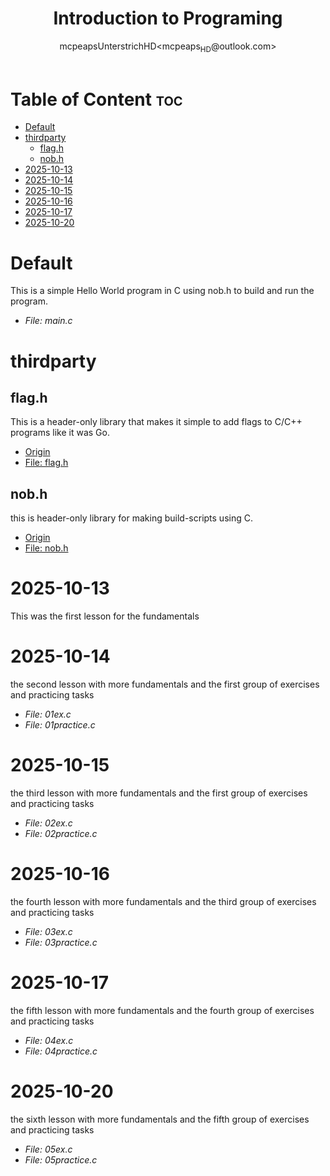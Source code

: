 #+title: Introduction to Programing
#+author: mcpeapsUnterstrichHD<mcpeaps_HD@outlook.com>
#+description:https://mcpeapsunterstrichhd.dev/linkhub
#+startup: showeverything
#+options: toc:2

* Table of Content :toc:
- [[#default][Default]]
- [[#thirdparty][thirdparty]]
  - [[#flagh][flag.h]]
  - [[#nobh][nob.h]]
- [[#2025-10-13][2025-10-13]]
- [[#2025-10-14][2025-10-14]]
- [[#2025-10-15][2025-10-15]]
- [[#2025-10-16][2025-10-16]]
- [[#2025-10-17][2025-10-17]]
- [[#2025-10-20][2025-10-20]]

* Default
  This is a simple Hello World program in C using nob.h to build and run the program.

  - [[Default/src/main.c][File: main.c]]

* thirdparty

** flag.h

This is a header-only library that makes it simple to add flags to C/C++ programs like it was Go.

  - [[https://github.com/tsoding/flag.h.git][Origin]]
  - [[https://github.com/tsoding/flag.h/blob/master/flag.h][File: flag.h]]

** nob.h

this is header-only library for making build-scripts using C.

  - [[https://github.com/tsoding/nob.h.git][Origin]]
  - [[https://github.com/tsoding/nob.h/blob/main/nob.h][File: nob.h]]

* 2025-10-13
  This was the first lesson for the fundamentals


* 2025-10-14
  the second lesson with more fundamentals and the first group of exercises and practicing tasks

  - [[2025-10-14/01_Aufgaben/01ex.c][File: 01ex.c]]
  - [[2025-10-14/01_Uebungen/01practice.c][File: 01practice.c]]

* 2025-10-15
  the third lesson with more fundamentals and the first group of exercises and practicing tasks

  - [[2025-10-15/02_Aufgaben/02ex.c][File: 02ex.c]]
  - [[2025-10-15/02_Uebungen/02practice.c][File: 02practice.c]]

* 2025-10-16
  the fourth lesson with more fundamentals and the third group of exercises and practicing tasks

  - [[2025-10-16/03_Aufgaben/03ex.c][File: 03ex.c]]
  - [[2025-10-16/03_Uebungen/03practice.c][File: 03practice.c]]

* 2025-10-17
  the fifth lesson with more fundamentals and the fourth group of exercises and practicing tasks

  - [[2025-10-17/04_Aufgaben/04ex.c][File: 04ex.c]]
  - [[2025-10-17/04_Uebungen/04practice.c][File: 04practice.c]]

* 2025-10-20
  the sixth lesson with more fundamentals and the fifth group of exercises and practicing tasks

  - [[2025-10-20/05_Aufgaben/05ex.c][File: 05ex.c]]
  - [[2025-10-20/05_Uebungen/05practice.c][File: 05practice.c]]
